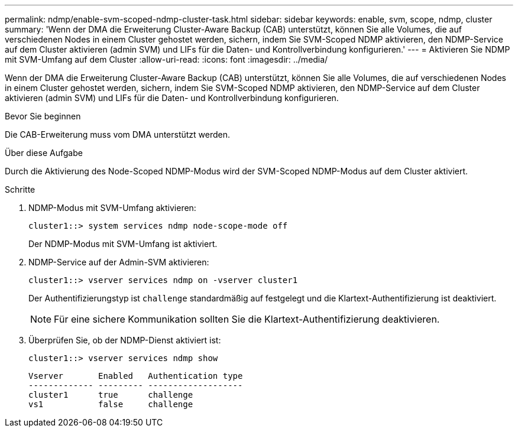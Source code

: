 ---
permalink: ndmp/enable-svm-scoped-ndmp-cluster-task.html 
sidebar: sidebar 
keywords: enable, svm, scope, ndmp, cluster 
summary: 'Wenn der DMA die Erweiterung Cluster-Aware Backup (CAB) unterstützt, können Sie alle Volumes, die auf verschiedenen Nodes in einem Cluster gehostet werden, sichern, indem Sie SVM-Scoped NDMP aktivieren, den NDMP-Service auf dem Cluster aktivieren (admin SVM) und LIFs für die Daten- und Kontrollverbindung konfigurieren.' 
---
= Aktivieren Sie NDMP mit SVM-Umfang auf dem Cluster
:allow-uri-read: 
:icons: font
:imagesdir: ../media/


[role="lead"]
Wenn der DMA die Erweiterung Cluster-Aware Backup (CAB) unterstützt, können Sie alle Volumes, die auf verschiedenen Nodes in einem Cluster gehostet werden, sichern, indem Sie SVM-Scoped NDMP aktivieren, den NDMP-Service auf dem Cluster aktivieren (admin SVM) und LIFs für die Daten- und Kontrollverbindung konfigurieren.

.Bevor Sie beginnen
Die CAB-Erweiterung muss vom DMA unterstützt werden.

.Über diese Aufgabe
Durch die Aktivierung des Node-Scoped NDMP-Modus wird der SVM-Scoped NDMP-Modus auf dem Cluster aktiviert.

.Schritte
. NDMP-Modus mit SVM-Umfang aktivieren:
+
[source, cli]
----
cluster1::> system services ndmp node-scope-mode off
----
+
Der NDMP-Modus mit SVM-Umfang ist aktiviert.

. NDMP-Service auf der Admin-SVM aktivieren:
+
[source, cli]
----
cluster1::> vserver services ndmp on -vserver cluster1
----
+
Der Authentifizierungstyp ist `challenge` standardmäßig auf festgelegt und die Klartext-Authentifizierung ist deaktiviert.

+
[NOTE]
====
Für eine sichere Kommunikation sollten Sie die Klartext-Authentifizierung deaktivieren.

====
. Überprüfen Sie, ob der NDMP-Dienst aktiviert ist:
+
[source, cli]
----
cluster1::> vserver services ndmp show
----
+
[listing]
----
Vserver       Enabled   Authentication type
------------- --------- -------------------
cluster1      true      challenge
vs1           false     challenge
----


